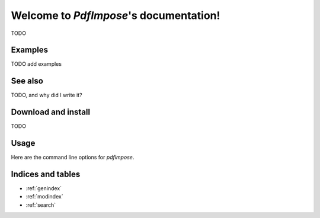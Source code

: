 Welcome to `PdfImpose`'s documentation!
=======================================

TODO

Examples
--------

TODO add examples

See also
--------

TODO, and why did I write it?

Download and install
--------------------

TODO

Usage
-----

Here are the command line options for `pdfimpose`.

.. argparse::
    :module: pdfimpose.options
    :func: commandline_parser
    :prog: pdfimpose

Indices and tables
------------------

* :ref:`genindex`
* :ref:`modindex`
* :ref:`search`

